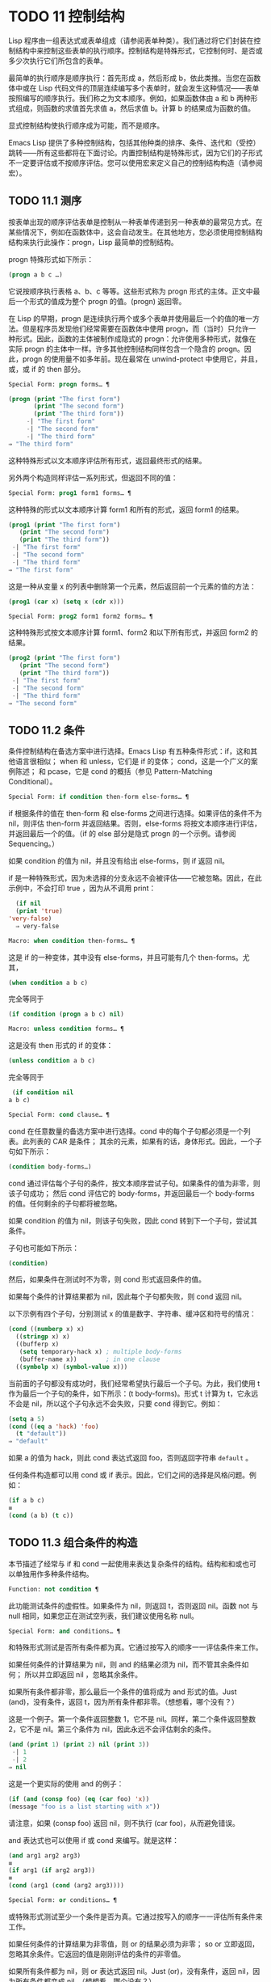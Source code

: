 
* TODO 11 控制结构

Lisp 程序由一组表达式或表单组成（请参阅表单种类）。我们通过将它们封装在控制结构中来控制这些表单的执行顺序。控制结构是特殊形式，它控制何时、是否或多少次执行它们所包含的表单。

最简单的执行顺序是顺序执行：首先形成 a，然后形成 b，依此类推。当您在函数体中或在 Lisp 代码文件的顶层连续编写多个表单时，就会发生这种情况——表单按照编写的顺序执行。我们称之为文本顺序。例如，如果函数体由 a 和 b 两种形式组成，则函数的求值首先求值 a，然后求值 b。计算 b 的结果成为函数的值。

显式控制结构使执行顺序成为可能，而不是顺序。

Emacs Lisp 提供了多种控制结构，包括其他种类的排序、条件、迭代和（受控）跳转——所有这些都将在下面讨论。内置控制结构是特殊形式，因为它们的子形式不一定要评估或不按顺序评估。您可以使用宏来定义自己的控制结构构造（请参阅宏）。

** TODO 11.1 测序

按表单出现的顺序评估表单是控制从一种表单传递到另一种表单的最常见方式。在某些情况下，例如在函数体中，这会自动发生。在其他地方，您必须使用控制结构结构来执行此操作：progn，Lisp 最简单的控制结构。

progn 特殊形式如下所示：

#+begin_src emacs-lisp
  (progn a b c …)
#+end_src

它说按顺序执行表格 a、b、c 等等。这些形式称为 progn 形式的主体。正文中最后一个形式的值成为整个 progn 的值。(progn) 返回零。

在 Lisp 的早期，progn 是连续执行两个或多个表单并使用最后一个的值的唯一方法。但是程序员发现他们经常需要在函数体中使用 progn，而（当时）只允许一种形式。因此，函数的主体被制作成隐式的 progn：允许使用多种形式，就像在实际 progn 的主体中一样。许多其他控制结构同样包含一个隐含的 progn。因此，progn 的使用量不如多年前。现在最常在 unwind-protect 中使用它，并且，或，或 if 的 then 部分。

#+begin_src emacs-lisp
  Special Form: progn forms… ¶
#+end_src

#+begin_src emacs-lisp
(progn (print "The first form")
       (print "The second form")
       (print "The third form"))
     -| "The first form"
     -| "The second form"
     -| "The third form"
⇒ "The third form"
#+end_src

    这种特殊形式以文本顺序评估所有形式，返回最终形式的结果。

另外两个构造同样评估一系列形式，但返回不同的值：

#+begin_src emacs-lisp
  Special Form: prog1 form1 forms… ¶
#+end_src

    这种特殊的形式以文本顺序计算 form1 和所有的形式，返回 form1 的结果。

    #+begin_src emacs-lisp
      (prog1 (print "The first form")
	     (print "The second form")
	     (print "The third form"))
	   -| "The first form"
	   -| "The second form"
	   -| "The third form"
      ⇒ "The first form"
    #+end_src


    这是一种从变量 x 的列表中删除第一个元素，然后返回前一个元素的值的方法：

    #+begin_src emacs-lisp
      (prog1 (car x) (setq x (cdr x)))
    #+end_src


#+begin_src emacs-lisp
  Special Form: prog2 form1 form2 forms… ¶
#+end_src
    这种特殊形式按文本顺序计算 form1、form2 和以下所有形式，并返回 form2 的结果。

    #+begin_src emacs-lisp
      (prog2 (print "The first form")
	     (print "The second form")
	     (print "The third form"))
	   -| "The first form"
	   -| "The second form"
	   -| "The third form"
      ⇒ "The second form"
    #+end_src
** TODO 11.2 条件

条件控制结构在备选方案中进行选择。Emacs Lisp 有五种条件形式：if，这和其他语言很相似；  when 和 unless，它们是 if 的变体；  cond，这是一个广义的案例陈述；  和 pcase，它是 cond 的概括（参见 Pattern-Matching Conditional）。

#+begin_src emacs-lisp
  Special Form: if condition then-form else-forms… ¶
#+end_src

    if 根据条件的值在 then-form 和 else-forms 之间进行选择。如果评估的条件不为 nil，则评估 then-form 并返回结果。否则，else-forms 将按文本顺序进行评估，并返回最后一个的值。（if 的 else 部分是隐式 progn 的一个示例。请参阅 Sequencing。）

    如果 condition 的值为 nil，并且没有给出 else-forms，则 if 返回 nil。

    if 是一种特殊形式，因为未选择的分支永远不会被评估——它被忽略。因此，在此示例中，不会打印 true ，因为从不调用 print：

    #+begin_src emacs-lisp
      (if nil
	  (print 'true)
	'very-false)
      ⇒ very-false
    #+end_src

#+begin_src emacs-lisp
  Macro: when condition then-forms… ¶
#+end_src

    这是 if 的一种变体，其中没有 else-forms，并且可能有几个 then-forms。尤其，

    #+begin_src emacs-lisp
      (when condition a b c)
    #+end_src


    完全等同于

    #+begin_src emacs-lisp
      (if condition (progn a b c) nil)
    #+end_src


#+begin_src emacs-lisp
  Macro: unless condition forms… ¶
#+end_src

    这是没有 then 形式的 if 的变体：

    #+begin_src emacs-lisp
      (unless condition a b c)
    #+end_src

    完全等同于
    #+begin_src emacs-lisp
      (if condition nil
	 a b c)
    #+end_src

#+begin_src emacs-lisp
  Special Form: cond clause… ¶
#+end_src

    cond 在任意数量的备选方案中进行选择。cond 中的每个子句都必须是一个列表。此列表的 CAR 是条件；  其余的元素，如果有的话，身体形式。因此，一个子句如下所示：

    #+begin_src emacs-lisp
      (condition body-forms…)
    #+end_src

    cond 通过评估每个子句的条件，按文本顺序尝试子句。如果条件的值为非零，则该子句成功；  然后 cond 评估它的 body-forms，并返回最后一个 body-forms 的值。任何剩余的子句都将被忽略。

    如果 condition 的值为 nil，则该子句失败，因此 cond 转到下一个子句，尝试其条件。

    子句也可能如下所示：

    #+begin_src emacs-lisp
      (condition)
    #+end_src

    然后，如果条件在测试时不为零，则 cond 形式返回条件的值。

    如果每个条件的计算结果都为 nil，因此每个子句都失败，则 cond 返回 nil。

    以下示例有四个子句，分别测试 x 的值是数字、字符串、缓冲区和符号的情况：
    #+begin_src emacs-lisp
      (cond ((numberp x) x)
	    ((stringp x) x)
	    ((bufferp x)
	     (setq temporary-hack x) ; multiple body-forms
	     (buffer-name x))        ; in one clause
	    ((symbolp x) (symbol-value x)))
    #+end_src

    当前面的子句都没有成功时，我们经常希望执行最后一个子句。为此，我们使用 t 作为最后一个子句的条件，如下所示：(t body-forms)。形式 t 计算为 t，它永远不会是 nil，所以这个子句永远不会失败，只要 cond 得到它。例如：

    #+begin_src emacs-lisp
      (setq a 5)
      (cond ((eq a 'hack) 'foo)
	    (t "default"))
      ⇒ "default"
    #+end_src

    如果 a 的值为 hack，则此 cond 表达式返回 foo，否则返回字符串 ~default~ 。

任何条件构造都可以用 cond 或 if 表示。因此，它们之间的选择是风格问题。例如：

#+begin_src emacs-lisp
  (if a b c)
  ≡
  (cond (a b) (t c))
#+end_src


** TODO 11.3 组合条件的构造

本节描述了经常与 if 和 cond 一起使用来表达复杂条件的结构。结构和和或也可以单独用作多种条件结构。

#+begin_src emacs-lisp
  Function: not condition ¶
#+end_src

    此功能测试条件的虚假性。如果条件为 nil，则返回 t，否则返回 nil。函数 not 与 null 相同，如果您正在测试空列表，我们建议使用名称 null。 

#+begin_src emacs-lisp
  Special Form: and conditions… ¶
#+end_src

    和特殊形式测试是否所有条件都为真。它通过按写入的顺序一一评估条件来工作。

    如果任何条件的计算结果为 nil，则 and 的结果必须为 nil，而不管其余条件如何；  所以并立即返回 nil ，忽略其余条件。

    如果所有条件都非零，那么最后一个条件的值将成为 and 形式的值。Just (and)，没有条件，返回 t，因为所有条件都非零。（想想看，哪个没有？）

    这是一个例子。第一个条件返回整数 1，它不是 nil。同样，第二个条件返回整数 2，它不是 nil。第三个条件为 nil，因此永远不会评估剩余的条件。
    #+begin_src emacs-lisp
      (and (print 1) (print 2) nil (print 3))
	   -| 1
	   -| 2
      ⇒ nil
    #+end_src

    这是一个更实际的使用 and 的例子：

    #+begin_src emacs-lisp
      (if (and (consp foo) (eq (car foo) 'x))
	  (message "foo is a list starting with x"))
    #+end_src

    请注意，如果 (consp foo) 返回 nil，则不执行 (car foo)，从而避免错误。

    and 表达式也可以使用 if 或 cond 来编写。就是这样：
    #+begin_src emacs-lisp
      (and arg1 arg2 arg3)
      ≡
      (if arg1 (if arg2 arg3))
      ≡
      (cond (arg1 (cond (arg2 arg3))))
    #+end_src

#+begin_src emacs-lisp
  Special Form: or conditions… ¶
#+end_src

    或特殊形式测试至少一个条件是否为真。它通过按写入的顺序一一评估所有条件来工作。

    如果任何条件的计算结果为非零值，则 or 的结果必须为非零；  so or 立即返回，忽略其余条件。它返回的值是刚刚评估的条件的非零值。

    如果所有条件都为 nil，则 or 表达式返回 nil。Just (or)，没有条件，返回 nil，因为所有条件都变成 nil。（想想看，哪个没有？）

    例如，这个表达式测试 x 是 nil 还是整数零：

    #+begin_src emacs-lisp
      (or (eq x nil) (eq x 0))
    #+end_src
    像 and 构造，or 可以写成 cond。例如：

    #+begin_src emacs-lisp
      (or arg1 arg2 arg3)
      ≡
      (cond (arg1)
	    (arg2)
	    (arg3))
    #+end_src

    你几乎可以用 if 来写或写，但不完全是：

    #+begin_src emacs-lisp
      (if arg1 arg1
	(if arg2 arg2
	  arg3))
    #+end_src


    这并不完全等效，因为它可以计算 arg1 或 arg2 两次。相比之下， (或 arg1 arg2 arg3) 从不多次评估任何参数。 

#+begin_src emacs-lisp
  Function: xor condition1 condition2 ¶
#+end_src

    此函数返回条件 1 和条件 2 的布尔异或。也就是说，如果两个参数都为 nil，或者两者都不是 nil，则 xor 返回 nil。否则，它返回非零参数的值。

    请注意，与 or 相比，两个参数总是被评估。

** TODO 11.4 模式匹配条件

除了四种基本的条件形式之外，Emacs Lisp 还有一个模式匹配条件形式，pcase 宏，是 cond 和 cl-case 的混合体（参见 Common Lisp Extensions 中的条件），它克服了它们的限制并引入了模式匹配编程风格.  pcase 克服的限制是：

    cond 形式通过评估其每个子句的谓词条件来在备选方案中进行选择（请参阅条件）。主要限制是条件中的变量对子句的主体形式不可用。

    另一个烦恼（与其说是限制，不如说是不便）是，当一系列条件谓词实现相等测试时，会出现大量重复代码。（cl-case 解决了这个不便。）
    cl-case 宏通过评估其第一个参数与一组特定值的相等性来在备选方案中进行选择。

    它的局限性有两个：
        相等性测试使用 eql。
        这些值必须事先知道并写入。 

    这些使 cl-case 不适用于字符串或复合数据结构（例如，列表或向量）。（cond 没有这些限制，但它有其他限制，见上文。） 

从概念上讲，pcase 宏借用了 cl-case 的 first-arg 焦点和 cond 的子句处理流程，将 condition 替换为作为模式匹配变体的等式测试的泛化，并添加了设施，以便您可以简洁地表达子句的谓词，并安排在子句的谓词和正文形式之间共享 let 绑定。

谓词的简洁表达称为模式。当调用第一个参数的值的谓词返回非零时，我们说 ~模式匹配值~ （或有时 ~值匹配模式~ ）。

*** TODO 11.4.1 pcase宏

有关背景，请参阅模式匹配条件。

#+begin_src emacs-lisp
  Macro: pcase expression &rest clauses ¶
#+end_src

    子句中的每个子句都具有以下形式：（模式主体形式...）。

    计算表达式以确定它的值，expval。在模式与 expval 匹配的子句中查找第一个子句，并将控制权传递给该子句的主体形式。

    如果匹配，则 pcase 的值是成功子句中最后一个 body-forms 的值。否则，pcase 的计算结果为 nil。 

每个模式都必须是一个 pcase 模式，它可以使用下面定义的核心模式之一，或者通过 pcase-defmacro 定义的模式之一（请参阅扩展 pcase）。

本小节的其余部分描述了不同形式的核心模式，提供了一些示例，并以使用某些模式形式提供的 let-binding 工具的重要警告作为结尾。核心模式可以有以下形式：

#+begin_src emacs-lisp
  _
#+end_src

    匹配任何 expval。这也称为无关或通配符。
#+begin_src emacs-lisp
  'val
#+end_src

    如果 expval 等于 val，则匹配。比较是通过 equal 来完成的（参见 Equality Predicates）。
#+begin_src emacs-lisp
  keyword
#+end_src
#+begin_src emacs-lisp
  integer
#+end_src
#+begin_src emacs-lisp
  string
#+end_src

    如果 expval 等于文字对象，则匹配。这是上面 'val 的一个特例，可能是因为这些类型的字面量对象是自引用的。
#+begin_src emacs-lisp
  symbol
#+end_src

    匹配任何 expval，另外让 let-binds 符号与 expval 匹配，这样该绑定可用于 body-forms（请参阅动态绑定）。

    如果symbol 是排序模式seqpat 的一部分（例如，通过使用and，下面），则绑定也可用于seqpat 出现在symbol 之后的部分。这种用法有一些注意事项，请参阅注意事项。

    要避免的两个符号是 t，它的行为类似于 _（上图）并且已被弃用，以及 nil，它表示错误。同样，绑定关键字符号也没有任何意义（请参阅永不更改的变量）。
#+begin_src emacs-lisp
  (cl-type type)
#+end_src

    如果 expval 是 type 类型，则匹配，这是 cl-typep 接受的类型描述符（请参阅 Common Lisp Extensions 中的类型谓词）。例子：

    #+begin_src emacs-lisp
      (cl-type integer)
      (cl-type (integer 0 10))
    #+end_src


#+begin_src emacs-lisp
  (pred function)
#+end_src

    如果谓词函数在 expval 上调用时返回非零，则匹配。可以使用语法 (pred (not function)) 来否定测试。谓词函数可以具有以下形式之一：

    #+begin_src emacs-lisp
      function name (a symbol)
    #+end_src

        使用一个参数 expval 调用命名函数。

        示例：整数 p
    拉姆达表达式
    #+begin_src emacs-lisp


    #+end_src

        使用一个参数 expval 调用匿名函数（请参阅 Lambda 表达式）。

        示例： (lambda (n) (= 42 n))
    #+begin_src emacs-lisp
      function call with n args
    #+end_src

        使用 n 个参数（其他元素）和一个附加的第 n+1 个参数（即 expval）调用函数（函数调用的第一个元素）。

        示例：（= 42）
        本例中，函数为=，n为1，实际函数调用变为：(= 42 expval)。 

#+begin_src emacs-lisp
  (app function pattern)
#+end_src

    如果在 expval 上调用的函数返回与模式匹配的值，则匹配。函数可以采用上面为 pred 描述的形式之一。然而，与 pred 不同的是，app 根据模式而不是布尔真值测试结果。
#+begin_src emacs-lisp
  (guard boolean-expression)
#+end_src

    如果 boolean-expression 计算结果为非 nil，则匹配。
#+begin_src emacs-lisp
  (let pattern expr)
#+end_src

    评估 expr 以获取 exprval，如果 exprval 匹配模式则匹配。（之所以称为 let，是因为模式可以使用符号将符号绑定到值。） 

排序模式（也称为 seqpat）是一种按顺序处理其子模式参数的模式。pcase 有两个：and 和 or。它们的行为方式与共享其名称的特殊形式类似（请参阅组合条件的构造），但它们不是处理值，而是处理子模式。

#+begin_src emacs-lisp
  (and pattern1…)
#+end_src

    尝试按顺序匹配 pattern1...，直到其中一个无法匹配。在这种情况下，同样无法匹配，其余的子模式不会被测试。如果所有子模式都匹配，则匹配。
#+begin_src emacs-lisp
  (or pattern1 pattern2…)
#+end_src

    尝试按顺序匹配 pattern1、pattern2、...，直到其中一个成功。在那种情况下，或者同样匹配，其余的子模式不会被测试。

    为了向 body-forms 呈现一致的环境（参见评估简介）（从而避免匹配时的评估错误），模式绑定的变量集是每个子模式绑定的变量的并集。如果一个变量没有被匹配的子模式绑定，那么它被绑定为 nil。
#+begin_src emacs-lisp
  (rx rx-expr…)
#+end_src

    将字符串与正则表达式 rx-expr... 匹配，使用 rx 正则表达式表示法（请参阅 rx 结构化正则表达式表示法），就像通过字符串匹配一样。

    除了通常的 rx 语法，rx-expr… 可以包含以下结构：

#+begin_src emacs-lisp
  (let ref rx-expr…)
#+end_src

        将符号 ref 绑定到匹配 rx-expr.... 的子匹配。 ref 以 body-forms 绑定到子匹配或 nil 的字符串，但也可以在 backref 中使用。
#+begin_src emacs-lisp
  (backref ref)
#+end_src

        与标准的 backref 结构类似，但这里的 ref 也可以是前一个 (let ref ...) 结构引入的名称。 

示例： 优于 cl-case

这是一个示例，它突出了 pcase 相对于 cl-case 的一些优势（请参阅 Common Lisp Extensions 中的条件）。

#+begin_src emacs-lisp
  (pcase (get-return-code x)
    ;; string
    ((and (pred stringp) msg)
     (message "%s" msg))

    ;; symbol
    ('success       (message "Done!"))
    ('would-block   (message "Sorry, can't do it now"))
    ('read-only     (message "The shmliblick is read-only"))
    ('access-denied (message "You do not have the needed rights"))

    ;; default
    (code           (message "Unknown return code %S" code)))
#+end_src

使用 cl-case，您需要显式声明一个局部变量 code 来保存 get-return-code 的返回值。cl-case 也很难与字符串一起使用，因为它使用 eql 进行比较。
示例：使用和

一个常见的习惯用法是编写一个以 and 开头的模式，其中一个或多个符号子模式提供与随后的子模式（以及主体形式）的绑定。例如，以下模式匹配一​​位整数。

#+begin_src emacs-lisp
  (and
    (pred integerp)
    n                     ; bind n to expval
    (guard (<= -9 n 9)))
#+end_src

首先，如果 (integerp expval) 的计算结果为非零，则 pred 匹配。接下来，n 是一个匹配任何东西并将 n 绑定到 expval 的符号模式。最后，如果布尔表达式 (<= -9 n 9)（注意对 n 的引用）的计算结果为非零，则防护匹配。如果所有这些子模式都匹配，则匹配。
示例：使用 pcase 重新表述

这是另一个示例，展示了如何将简单的匹配任务从其传统实现（函数 grok/traditional）重新表述为使用 pcase（函数 grok/pcase）的匹配任务。这两个函数的文档字符串是： ~如果 OBJ 是 ~key:NUMBER~ 形式的字符串，则返回 NUMBER（字符串）。否则，返回列表（ ~149~ 默认）。~   一、传统实现（见正则表达式）：

#+begin_src emacs-lisp
  (defun grok/traditional (obj)
    (if (and (stringp obj)
	     (string-match "^key:\\([[:digit:]]+\\)$" obj))
	(match-string 1 obj)
      (list "149" 'default)))


  (grok/traditional "key:0")   ⇒ "0"
  (grok/traditional "key:149") ⇒ "149"
  (grok/traditional 'monolith) ⇒ ("149" default)
#+end_src

重新表述演示了符号绑定以及 or、and、pred、app 和 let。

#+begin_src emacs-lisp
  (defun grok/pcase (obj)
    (pcase obj
      ((or                                     ; line 1
	(and                                   ; line 2
	 (pred stringp)                        ; line 3
	 (pred (string-match                   ; line 4
		"^key:\\([[:digit:]]+\\)$"))   ; line 5
	 (app (match-string 1)                 ; line 6
	      val))                            ; line 7
	(let val (list "149" 'default)))       ; line 8
       val)))                                  ; line 9


  (grok/pcase "key:0")   ⇒ "0"
  (grok/pcase "key:149") ⇒ "149"
  (grok/pcase 'monolith) ⇒ ("149" default)
#+end_src


grok/pcase 的大部分是 pcase 形式的单个子句，第 1-8 行的模式，第 9 行的（单个）主体形式。模式是 or，它尝试依次匹配其参数子模式，首先是 and（第 2-7 行），然后是 let（第 8 行），直到其中一个成功。

与前面的示例一样（参见示例 1），并以 pred 子模式开始，以确保以下子模式与正确类型的对象（在本例中为字符串）一起工作。如果 (stringp expval) 返回 nil，则 pred 失败，因此也失败了。

下一个 pred（第 4-5 行）计算 (string-match RX expval) 并在结果为非 nil 时进行匹配，这意味着 expval 具有所需的形式：key:NUMBER。再一次，失败了，pred 失败了，and 也失败了。

最后（在这一系列和子模式中），app 评估 (match-string 1 expval)（第 6 行）以获取临时值 tmp（即 ~NUMBER~ 子字符串）并尝试将 tmp 与模式 val（行7）。由于这是一个符号模式，它无条件匹配并且另外将 val 绑定到 tmp。

现在该应用程序已匹配，所有和子模式都已匹配，所以和匹配。同样，一旦和已经匹配，或者匹配并且不继续尝试子模式 let（第 8 行）。

让我们考虑一下 obj 不是字符串，或者它是字符串但格式错误的情况。在这种情况下，pred 之一（第 3-5 行）无法匹配，因此（第 2 行）无法匹配，因此或（第 1 行）继续尝试子模式 let（第 8 行）。

首先，让计算 (list "149" 'default) 得到 ("149" default) exprval，然后尝试将 exprval 与模式 val 匹配。由于这是一个符号模式，它无条件匹配并且另外将 val 绑定到 exprval。现在 let 已经匹配，或者匹配。

注意 and 和 let 子模式是如何以相同的方式完成的：通过在进程绑定 val 中尝试（总是成功）匹配符号模式 val。因此，or 总是匹配并且控制总是传递给 body 表单（第 9 行）。因为这是成功匹配的 pcase 子句中的最后一个主体形式，所以它是 pcase 的值，也是 grok/pcase 的返回值（参见什么是函数？）。
排序模式中符号的注意事项

前面的示例都使用了以某种方式包含符号子模式的排序模式。以下是有关该用法的一些重要细节。

    当 symbol 在 seqpat 中多次出现时，第二次和后续的出现不会扩展为重新绑定，而是使用 eq 扩展为相等测试。

    以下示例具有一个 pcase 形式，其中包含两个子句和两个 seqpat，A 和 B。A 和 B 都首先检查 expval 是否是一对（使用 pred），然后将符号绑定到 expval 的 car 和 cdr（每个使用一个 app ）。

    对于 A，因为符号 st 被提及两次，第二次提及成为使用 eq 的相等性测试。另一方面，B 使用两个单独的符号 s1 和 s2，它们都成为独立的绑定。

    #+begin_src emacs-lisp


      (defun grok (object)
	(pcase object
	  ((and (pred consp)        ; seqpat A
		(app car st)        ; first mention: st
		(app cdr st))       ; second mention: st
	   (list 'eq st))

	  ((and (pred consp)        ; seqpat B
		(app car s1)        ; first mention: s1
		(app cdr s2))       ; first mention: s2
	   (list 'not-eq s1 s2))))


      (let ((s "yow!"))
	(grok (cons s s)))      ⇒ (eq "yow!")
      (grok (cons "yo!" "yo!")) ⇒ (not-eq "yo!" "yo!")
      (grok '(4 2))             ⇒ (not-eq 4 (2))
    #+end_src


    副作用代码引用符号未定义。避免。例如，这里有两个类似的函数。都使用和，符号和守卫：

    #+begin_src emacs-lisp
      (defun square-double-digit-p/CLEAN (integer)
	(pcase (* integer integer)
	  ((and n (guard (< 9 n 100))) (list 'yes n))
	  (sorry (list 'no sorry))))

      (square-double-digit-p/CLEAN 9) ⇒ (yes 81)
      (square-double-digit-p/CLEAN 3) ⇒ (no 9)


      (defun square-double-digit-p/MAYBE (integer)
	(pcase (* integer integer)
	  ((and n (guard (< 9 (incf n) 100))) (list 'yes n))
	  (sorry (list 'no sorry))))

      (square-double-digit-p/MAYBE 9) ⇒ (yes 81)
      (square-double-digit-p/MAYBE 3) ⇒ (yes 9)  ; WRONG!
    #+end_src

    区别在于保护中的布尔表达式：CLEAN 简单直接地引用 n，而 MAYBE 在表达式 (incf n) 中引用具有副作用的 n。当整数为 3 时，会发生以下情况：

    第一个 n 将其绑定到 expval，即计算 (* 3 3) 或 9 的结果。
        评估布尔表达式：
	#+begin_src emacs-lisp
	  start:   (< 9 (incf n)        100)
	  becomes: (< 9 (setq n (1+ n)) 100)
	  becomes: (< 9 (setq n (1+ 9)) 100)

	  becomes: (< 9 (setq n 10)     100)
					     ; side-effect here!
	  becomes: (< 9       n         100) ; n now bound to 10
	  becomes: (< 9      10         100)
	  becomes: t
	#+end_src

        因为评估的结果是非零，所以保护匹配和匹配，并且控制传递到该子句的主体形式。 

    除了断言 9 是一个两位数的整数在数学上的错误之外，MAYBE 还有另一个问题。主体形式再次引用 n，但我们根本看不到更新后的值 10。这是怎么回事？

    总而言之，最好完全避免对符号模式的副作用引用，不仅在 boolean-expression（在 guard 中），而且在 expr（在 let）和 function（在 pred 和 app）中。
    在匹配时，子句的主体形式可以引用模式 let-binds 的符号集。当 seqpat 是 and 时，这个集合是所有符号的并集，每个符号的子模式 let-binds。这是有道理的，因为为了匹配，所有子模式都必须匹配。

    当 seqpat 为 or 时，情况有所不同： or 匹配第一个匹配的子模式；  其余的子模式被忽略。每个子模式让绑定不同的符号集是没有意义的，因为主体形式无法区分哪个子模式匹配并在不同的集合中进行选择。例如，以下内容无效：

    #+begin_src emacs-lisp
      (require 'cl-lib)
      (pcase (read-number "Enter an integer: ")
	((or (and (pred cl-evenp)
		  e-num)      ; bind e-num to expval
	     o-num)           ; bind o-num to expval
	 (list e-num o-num)))


      Enter an integer: 42
      error→ Symbol’s value as variable is void: o-num

      Enter an integer: 149
      error→ Symbol’s value as variable is void: e-num
    #+end_src

    评估正文形式（list e-num o-num）表示错误。为了区分子模式，您可以使用另一个符号，在所有子模式中名称相同但值不同。重写上面的例子：

    #+begin_src emacs-lisp
      (require 'cl-lib)
      (pcase (read-number "Enter an integer: ")
	((and num                                ; line 1
	      (or (and (pred cl-evenp)           ; line 2
		       (let spin 'even))         ; line 3
		  (let spin 'odd)))              ; line 4
	 (list spin num)))                       ; line 5


      Enter an integer: 42
      ⇒ (even 42)

      Enter an integer: 149
      ⇒ (odd 149)
    #+end_src


    第 1 行用 and 和符号 ~分解~ 了 expval 绑定（在本例中为 num）。在第 2 行，或以与之前相同的方式开始，但不是绑定不同的符号，而是使用 let 两次（第 3-4 行）在两个子模式中绑定相同的符号自旋。spin 的值区分子模式。正文形式引用了这两个符号（第 5 行）。
*** TODO 11.4.2 扩展 pcase
pcase 宏支持多种模式（请参阅模式匹配条件）。您可以使用 pcase-defmacro 宏添加对其他类型模式的支持。

宏：pcase-defmacro name args [doc] &rest body ¶

    为 pcase 定义一种新的模式，以 (name actual-args) 调用。pcase 宏将此扩展为一个评估 body 的函数调用，它的工作是将调用的模式重写为其他模式，在 args 绑定到实际参数的环境中。

    此外，安排与 pcase 的文档字符串一起显示文档。按照惯例，doc 应该使用 EXPVAL 来代表计算表达式的结果（第一个 arg 到 pcase）。 

通常，body 会重写调用的模式以使用更基本的模式。尽管所有的模式最终都归结为核心模式，但身体不需要立即使用核心模式。下面的示例定义了两个模式，分别命名为小于和整数小于。

#+begin_src emacs-lisp
  (pcase-defmacro less-than (n)
    "Matches if EXPVAL is a number less than N."
    `(pred (> ,n)))


  (pcase-defmacro integer-less-than (n)
    "Matches if EXPVAL is an integer less than N."
    `(and (pred integerp)
	  (less-than ,n)))
#+end_src

请注意，文档字符串以通常的方式提到了 args（在这种情况下，只有一个：n），并且按照惯例也提到了 EXPVAL。第一次重写（即，小于的主体）使用一个核心模式：pred。第二种使用两个核心模式：and 和 pred，以及新定义的模式 less-than。两者都使用单个反引号结构（请参阅反引号）。
*** TODO 11.4.3 反引号样式模式

本小节描述了反引号样式模式，这是一组简化结构匹配的内置模式。有关背景，请参阅模式匹配条件。

反引号样式模式是一组功能强大的 pcase 模式扩展（使用 pcase-defmacro 创建），可以轻松地将 expval 与其结构规范进行匹配。

例如，要匹配 expval 必须是两个元素的列表，其中第一个元素是特定字符串，第二个元素是任何值，您可以编写一个核心模式：

#+begin_src emacs-lisp
  (and (pred listp)
       ls

       (guard (= 2 (length ls)))
       (guard (string= "first" (car ls)))
       (let second-elem (cadr ls)))
#+end_src

或者您可以编写等效的反引号样式模式：

#+begin_src emacs-lisp
  `("first" ,second-elem)
#+end_src


反引号样式的模式更简洁，类似于 expval 的结构，并且避免了绑定 ls。

反引号样式的模式具有 `qpat 形式，其中 qpat 可以具有以下形式：

#+begin_src emacs-lisp
  [qpat1 qpat2 … qpatm]
#+end_src
    如果 expval 是其 car 与 qpat1 匹配且 cdr 与 qpat2 匹配的 cons 单元格，则匹配。这很容易推广到 (qpat1 qpat2 ...) 中的列表。
#+begin_src emacs-lisp
  symbol
#+end_src

    如果 expval 是长度为 m 的向量，其第 0..(m-1) 个元素分别匹配 qpat1、qpat2 ... qpatm，则匹配。
#+begin_src emacs-lisp
  keyword
#+end_src
#+begin_src emacs-lisp
  number
#+end_src
#+begin_src emacs-lisp
  string
#+end_src

    如果 expval 的对应元素等于指定的文字对象，则匹配。
#+begin_src emacs-lisp
  ,pattern
#+end_src

    如果 expval 的相应元素与模式匹配，则匹配。请注意，模式是 pcase 支持的任何类型。（在上面的例子中，second-elem 是一个符号核心模式；因此它匹配任何东西，并且 let-binds second-elem。） 

对应的元素是 expval 中与反引号样式模式中 qpat 的结构位置相同的部分。（在上面的例子中，second-elem 的对应元素是 expval 的第二个元素。）

这是一个使用 pcase 为小表达式语言实现简单解释器的示例（请注意，这需要对 fn 子句中的 lambda 表达式进行词法绑定以正确捕获 body 和 arg（请参阅词法绑定）：

#+begin_src emacs-lisp
  (defun evaluate (form env)
    (pcase form
      (`(add ,x ,y)       (+ (evaluate x env)
			     (evaluate y env)))

      (`(call ,fun ,arg)  (funcall (evaluate fun env)
				   (evaluate arg env)))
      (`(fn ,arg ,body)   (lambda (val)
			    (evaluate body (cons (cons arg val)
						 env))))

      ((pred numberp)     form)
      ((pred symbolp)     (cdr (assq form env)))
      (_                  (error "Syntax error: %S" form))))
#+end_src

前三个子句使用反引号样式的模式。`(add ,x ,y) 是一种模式，它检查表单是否是以文字符号 add 开头的三元素列表，然后提取第二个和第三个元素并将它们分别绑定到符号 x 和 y。子句主体评估 x 和 y 并添加结果。同样，call 子句实现函数调用，fn 子句实现匿名函数定义。

其余子句使用核心模式。(pred numberp) 如果 form 是数字，则匹配。在比赛中，身体评估它。(pred symbolp) 如果 form 是一个符号，则匹配。匹配时，主体在 env 中查找符号并返回其关联。最后， _ 是匹配任何东西的包罗万象的模式，因此它适用于报告语法错误。

以下是一些用这种小语言编写的示例程序，包括它们的评估结果：

#+begin_src emacs-lisp
  (evaluate '(add 1 2) nil)                 ⇒ 3
  (evaluate '(add x y) '((x . 1) (y . 2)))  ⇒ 3
  (evaluate '(call (fn x (add 1 x)) 2) nil) ⇒ 3
  (evaluate '(sub 1 2) nil)                 ⇒ error
#+end_src

*** TODO 11.4.4 解构 pcase模式

Pcase 模式不仅表达了它们可以匹配的对象形式的条件，而且它们还可以提取这些对象的子字段。例如，我们可以使用以下代码从变量 my-list 的值的列表中提取 2 个元素：

#+begin_src emacs-lisp
  (pcase my-list
    (`(add ,x ,y)  (message "Contains %S and %S" x y)))
#+end_src


这不仅会提取 x 和 y，还会额外测试 my-list 是否是一个恰好包含 3 个元素且其第一个元素是符号 add 的列表。如果这些测试中的任何一个失败，pcase 将立即返回 nil 而不会调用 message。

提取存储在对象中的多个值称为解构。使用 pcase 模式允许执行解构绑定，这类似于局部绑定（请参阅局部变量），但通过从兼容结构的对象中提取这些值来为变量的多个元素提供值。

本节中描述的宏使用 pcase 模式来执行解构绑定。对象具有兼容结构的条件意味着对象必须匹配模式，因为只有这样才能提取对象的子字段。例如：

#+begin_src emacs-lisp
  (pcase-let ((`(add ,x ,y) my-list))
    (message "Contains %S and %S" x y))
#+end_src


与前面的示例相同，只是它直接尝试从 my-list 中提取 x 和 y，而无需首先验证 my-list 是否是具有正确数量的元素并且将 add 作为其第一个元素的列表。当对象实际上与模式不匹配时的精确行为是未定义的，尽管主体不会被静默地跳过：要么发出错误信号，要么运行主体，其中一些变量可能绑定到任意值，如 nil。

对解构绑定有用的 pcase 模式通常是反引号样式模式中描述的那些模式，因为它们表达了将匹配的对象结构的规范。

有关解构绑定的替代工具，请参阅 seq-let。

#+begin_src emacs-lisp
  Macro: pcase-let bindings body… ¶
#+end_src

    根据绑定对变量进行解构绑定，然后对body求值。

    bindings 是 (pattern exp) 形式的绑定列表，其中 exp 是要计算的表达式，而 pattern 是 pcase 模式。

    首先评估所有 exp，然后将它们与各自的模式匹配，引入新的变量绑定，然后可以在 body 中使用。变量绑定是通过解构 pattern 元素与计算的 exp 的相应元素的值的绑定来产生的。 

#+begin_src emacs-lisp
  Macro: pcase-let* bindings body… ¶
#+end_src

    根据绑定对变量进行解构绑定，然后对body求值。

    bindings 是 (pattern exp) 形式的绑定列表，其中 exp 是要计算的表达式，而 pattern 是 pcase 模式。变量绑定是通过解构 pattern 元素与计算的 exp 的相应元素的值的绑定来产生的。

    与 pcase-let 不同，但与 let* 类似，每个 exp 在处理绑定的下一个元素之前与其对应的模式匹配，因此在每个绑定中引入的变量绑定在它后面的绑定的 exp 中可用，除了身体可用。 

#+begin_src emacs-lisp
  Macro: pcase-dolist (pattern list) body… ¶
#+end_src

    对 list 的每个元素执行一次 body ，在每次迭代时，将 pattern 中的变量解构绑定到 list 元素的相应子字段的值。绑定就像通过 pcase-let 一样执行。当 pattern 是一个简单变量时，这最终等同于 dolist（请参阅迭代）。 

#+begin_src emacs-lisp
  Macro: pcase-setq pattern value… ¶
#+end_src

    以 setq 形式为变量赋值，根据其各自的模式解构每个值。


** TODO 11.5 迭代

迭代意味着重复执行程序的一部分。例如，您可能希望对列表的每个元素重复一次计算，或者对从 0 到 n 的每个整数重复一次。您可以在 Emacs Lisp 中使用特殊形式执行此操作，同时：

#+begin_src emacs-lisp
  Special Form: while condition forms… ¶
#+end_src

    而首先评估条件。如果结果非零，它会按文本顺序评估表单。然后它重新评估条件，如果结果是非零，它再次评估表格。重复此过程，直到条件评估为零。

    可能发生的迭代次数没有限制。循环将继续，直到任一条件评估为 nil 或直到错误或 throw 跳出它（请参阅非本地退出）。

    #+begin_src emacs-lisp
      (setq num 0)
	   ⇒ 0

      (while (< num 4)
	(princ (format "Iteration %d." num))
	(setq num (1+ num)))
	   -| Iteration 0.
	   -| Iteration 1.
	   -| Iteration 2.
	   -| Iteration 3.
	   ⇒ nil
    #+end_src

    要编写一个 repeat-until 循环，它将在每次迭代中执行某些操作，然后进行结束测试，请将主体后跟结束测试作为 while 的第一个参数放在 progn 中，如下所示：

    #+begin_src emacs-lisp
      (while (progn
	       (forward-line 1)
	       (not (looking-at "^$"))))
    #+end_src


    这将向前移动一行并继续逐行移动，直到到达空行。奇怪的是，while 没有主体，只是结束测试（它也完成了移动点的实际工作）。 

dolist 和 dotimes 宏提供了方便的方法来编写两种常见的循环。

#+begin_src emacs-lisp
  Macro: dolist (var list [result]) body… ¶
#+end_src

    此构造对列表的每个元素执行一次 body，在本地绑定变量 var 以保存当前元素。然后它返回评估结果的值，如果省略结果，则返回 nil。例如，以下是如何使用 dolist 定义反向函数：

    #+begin_src emacs-lisp
      (defun reverse (list)
	(let (value)
	  (dolist (elt list value)
	    (setq value (cons elt value)))))
    #+end_src


#+begin_src emacs-lisp
  Macro: dotimes (var count [result]) body… ¶
#+end_src

    此构造对从 0（包括）到 count（不包括）的每个整数执行一次 body，将变量 var 绑定到当前迭代的整数。然后它返回评估结果的值，如果省略结果，则返回 nil。不推荐使用结果。下面是一个使用 dotimes 做某事 100 次的例子：

    #+begin_src emacs-lisp
      (dotimes (i 100)
	(insert "I will not obey absurd orders\n"))
    #+end_src


** TODO 11.6 生成器

生成器是一个产生潜在无限值流的函数。每次函数产生一个值时，它都会挂起自己并等待调用者请求下一个值。

#+begin_src emacs-lisp
  Macro: iter-defun name args [doc] [declare] [interactive] body… ¶
#+end_src

    iter-defun 定义了一个生成器函数。生成器函数与普通函数具有相同的签名，但工作方式不同。生成器函数在调用时不会执行主体，而是返回一个迭代器对象。该迭代器运行 body 以生成值，发出一个值并在出现 iter-yield 或 iter-yield-from 的地方暂停。当 body 正常返回时，iter-next 以 body 的结果作为其条件数据发出 iter-end-of-sequence 信号。

    任何类型的 Lisp 代码在正文中都是有效的，但 iter-yield 和 iter-yield-from 不能出现在 unwind-protect 表单中。

#+begin_src emacs-lisp
  Macro: iter-lambda args [doc] [interactive] body… ¶
#+end_src

    iter-lambda 生成一个未命名的生成器函数，其工作方式与使用 iter-defun 生成的生成器函数一样。 

#+begin_src emacs-lisp
  Macro: iter-yield value ¶
#+end_src

    当它出现在生成器函数中时，iter-yield 表示当前迭代器应该暂停并从 iter-next 返回值。iter-yield 计算为下一次调用 iter-next 的 value 参数。 

#+begin_src emacs-lisp
  Macro: iter-yield-from iterator ¶
#+end_src

    iter-yield-from 产生迭代器生成的所有值，并计算为迭代器的生成器函数正常返回的值。虽然它有控制权，但迭代器使用 iter-next 接收发送给迭代器的值。 

要使用生成器函数，首先正常调用它，生成一个迭代器对象。迭代器是生成器的特定实例。然后使用 iter-next 从这个迭代器中检索值。当没有更多值可以从迭代器中提取时，iter-next 会使用迭代器的最终值引发 iter-end-of-sequence 条件。

重要的是要注意生成器函数体仅在对 iter-next 的调用内部执行。对使用 iter-defun 定义的函数的调用会产生一个迭代器；  您必须使用 iter-next 驱动此迭代器，以使任何有趣的事情发生。对生成器函数的每次调用都会产生一个不同的迭代器，每个迭代器都有自己的状态。

#+begin_src emacs-lisp
  Function: iter-next iterator value ¶
#+end_src

    从迭代器中检索下一个值。如果没有更多值要生成（因为返回了迭代器的生成器函数），iter-next 会发出 iter-end-of-sequence 条件的信号；  与此条件关联的数据值是迭代器的生成器函数返回的值。

    value 被发送到迭代器并成为 iter-yield 评估的值。对于给定迭代器的第一次 iter-next 调用， value 将被忽略，因为在迭代器的生成器函数开始时，生成器函数不会评估任何 iter-yield 形式。 

#+begin_src emacs-lisp
  Function: iter-close iterator ¶
#+end_src

    如果迭代器在 unwind-protect 的 bodyform 中暂停并且变得无法访问，Emacs 最终将在垃圾收集通过后运行 unwind 处理程序。（请注意，在 unwind-protect 的 unwindforms 中，iter-yield 是非法的。）要确保这些处理程序在此之前运行，请使用 iter-close。 

提供了一些便利功能以使使用迭代器更容易：

#+begin_src emacs-lisp
  Macro: iter-do (var iterator) body … ¶
#+end_src

    运行 body 并将 var 绑定到迭代器生成的每个值。

Common Lisp 循环工具还包含使用迭代器的功能。请参阅 Common Lisp 扩展中的循环工具。

以下代码展示了使用迭代器的一些重要原则。

#+begin_src emacs-lisp
  (require 'generator)
  (iter-defun my-iter (x)
    (iter-yield (1+ (iter-yield (1+ x))))
     ;; Return normally
    -1)

  (let* ((iter (my-iter 5))
	 (iter2 (my-iter 0)))
    ;; Prints 6
    (print (iter-next iter))
    ;; Prints 9
    (print (iter-next iter 8))
    ;; Prints 1; iter and iter2 have distinct states
    (print (iter-next iter2 nil))

    ;; We expect the iter sequence to end now
    (condition-case x
	(iter-next iter)
      (iter-end-of-sequence
	;; Prints -1, which my-iter returned normally
	(print (cdr x)))))
#+end_src
** TODO 11.7 非本地出口

非本地出口是从程序中的一个点到另一个远程点的控制转移。由于错误，Emacs Lisp 中可能会出现非本地退出；  您也可以在显式控制下使用它们。非本地退出取消绑定由正在退出的构造所做的所有变量绑定。


*** TODO 11.7.1 显式非本地出口： catch和 throw

大多数控制结构只影响结构本身的控制流。函数 throw 是正常程序执行规则的一个例外：它根据请求执行非本地退出。（还有其他异常，但它们仅用于错误处理。） throw 在 catch 内使用，并跳转回该 catch。例如：

#+begin_src emacs-lisp
  (defun foo-outer ()
    (catch 'foo
      (foo-inner)))

  (defun foo-inner ()
    …
    (if x
	(throw 'foo t))
    …)
#+end_src

如果执行 throw 形式，则将控制权直接转移回相应的 catch，该 catch 立即返回。throw 后面的代码不会被执行。throw 的第二个参数用作 catch 的返回值。

throw 函数根据第一个参数找到匹配的 catch：它搜索第一个参数等于 throw 中指定的参数的 catch。如果有多个适用的捕获，则最里面的捕获优先。因此，在上面的示例中，throw 指定了 foo，而 foo-outer 中的 catch 指定了相同的符号，因此 catch 是适用的（假设两者之间没有其他匹配的 catch）。

执行 throw 会退出所有 Lisp 结构，直到匹配的 catch，包括函数调用。当以这种方式退出诸如 let 或函数调用之类的绑定构造时，绑定是未绑定的，就像这些构造正常退出时一样（请参阅局部变量）。同样， throw 恢复由 save-excursion 保存的缓冲区和位置（请参阅 Excursions），以及由 save-restriction 保存的缩小状态。当它退出该表单时，它还会运行使用 unwind-protect 特殊表单建立的任何清理（请参阅从非本地出口清理）。

throw 不需要在它跳转到的 catch 中出现在词汇上。它同样可以从 catch 中调用的另一个函数中调用。只要投掷是在进入接球之后按时间顺序进行的，并且在退出接球之前按时间顺序进行，它就可以访问该接球。这就是为什么 throw 可以在诸如 exit-recursive-edit 之类的命令中使用，这些命令会返回到编辑器命令循环（请参阅递归编辑）。

    Common Lisp 注意：大多数其他版本的 Lisp，包括 Common Lisp，都有几种非顺序转移控制的方法：例如，return、return-from 和 go。Emacs Lisp 只有 throw。cl-lib 库提供了其中一些版本。请参阅 Common Lisp 扩展中的块和退出。 

#+begin_src emacs-lisp
  Special Form: catch tag body… ¶
#+end_src

    catch 为 throw 函数建立一个返回点。返回点通过标签与其他此类返回点区分开来，标签可以是除 nil 之外的任何 Lisp 对象。在建立返回点之前，通常会评估参数标记。

    在返回点生效的情况下，catch 按文本顺序评估正文的形式。如果表单正常执行（没有错误或非本地退出），则从 catch 返回最后一个正文表单的值。

    如果在body执行过程中执行了throw，指定了相同的value标签，catch表单立即退出；  它返回的值是指定为 throw 的第二个参数的值。 

#+begin_src emacs-lisp
  Function: throw tag value ¶
#+end_src
    throw 的目的是从先前用 catch 建立的返回点返回。参数标签用于在现有的各种返回点中进行选择；  它必须等于 catch 中指定的值。如果多个返回点与标签匹配，则使用最里面的一个。

    参数值用作从该捕获返回的值。

    如果没有返回点对标签标签有效，则使用数据（标签值）发出未捕获错误信号。

*** TODO 11.7.2 示例 catch和 throw

使用 catch 和 throw 的一种方法是退出双重嵌套循环。（在大多数语言中，这将通过 goto 完成。）这里我们计算 i 和 j 从 0 到 9 变化的 (foo ij)：
#+begin_src emacs-lisp
  (defun search-foo ()
    (catch 'loop
      (let ((i 0))
	(while (< i 10)
	  (let ((j 0))
	    (while (< j 10)
	      (if (foo i j)
		  (throw 'loop (list i j)))
	      (setq j (1+ j))))
	  (setq i (1+ i))))))
#+end_src

如果 foo 返回非 nil，我们立即停止并返回 i 和 j 的列表。如果 foo 总是返回 nil，则 catch 正常返回，并且值为 nil，因为这是 while 的结果。

这里有两个棘手的例子，略有不同，同时显示两个返回点。首先，两个相同标签的返回点，hack：
#+begin_src emacs-lisp
  (defun catch2 (tag)
    (catch tag
      (throw 'hack 'yes)))
  ⇒ catch2


  (catch 'hack
    (print (catch2 'hack))
    'no)
  -| yes
  ⇒ no
#+end_src

由于两个返回点都有与投掷相匹配的标签，因此它转到内部的那个，即在 catch2 中建立的那个。因此，catch2 正常返回值为 yes，并打印该值。最后，外部捕获中的第二个主体形式，即 ~否~ ，被评估并从外部捕获返回。

现在让我们更改给 catch2 的参数：
#+begin_src emacs-lisp
  (catch 'hack
    (print (catch2 'quux))
    'no)
  ⇒ yes
#+end_src

我们仍然有两个返回点，但这次只有外面的一个有标签 hack；  内部的有标签 quux 。因此， throw 使外部 catch 返回值 yes。函数 print 永远不会被调用，并且 body-form 'no 永远不会被评估。

*** TODO 11.7.3 错误
当 Emacs Lisp 尝试评估由于某种原因无法评估的表单时，它会发出错误信号。

当发出错误信号时，Emacs 的默认反应是打印错误消息并终止当前命令的执行。在大多数情况下，这是正确的做法，例如在缓冲区末尾键入 Cf。

在复杂的程序中，简单的终止可能不是您想要的。例如，程序可能对数据结构进行了临时更改，或者创建了应在程序完成之前删除的临时缓冲区。在这种情况下，您将使用 unwind-protect 建立清理表达式以在出现错误时进行评估。（请参阅从非本地退出中清除。）有时，您可能希望程序继续执行，尽管子例程中有错误。在这些情况下，您将使用条件案例来建立错误处理程序以在发生错误时恢复控制。

抵制使用错误处理将控制从程序的一部分转移到另一部分的诱惑；  使用 catch 和 throw 代替。请参阅显式非本地退出：catch and throw。
**** TODO 11.7.3.1 如何发出错误信号

发出错误信号意味着开始错误处理。错误处理通常会中止所有或部分正在运行的程序并返回到为处理错误而设置的点（请参阅 Emacs 如何处理错误）。在这里，我们描述了如何发出错误信号。

大多数错误都会在您为其他目的调用的 Lisp 原语中自动发出信号，例如，如果您尝试获取整数的 CAR 或在缓冲区末尾向前移动一个字符。您还可以使用函数 error 和 signal 显式地发出错误信号。

当用户键入 Cg 时发生的退出不被视为错误，但它几乎像错误一样被处理。请参阅退出。

每个错误都以一种或另一种方式指定错误消息。消息应该说明出了什么问题（ ~文件不存在~ ），而不是事情应该如何（ ~文件必须存在~ ）。Emacs Lisp 中的约定是错误消息应该以大写字母开头，但不应以任何标点符号结尾。

#+begin_src emacs-lisp
  Function: error format-string &rest args ¶
#+end_src

    此函数通过将 format-message（请参阅格式化字符串）应用于 format-string 和 args 构造的错误消息发出错误信号。

    这些示例显示了错误的典型用法：
    #+begin_src emacs-lisp
      (error "That is an error -- try something else")
	   error→ That is an error -- try something else


      (error "Invalid name `%s'" "A%%B")
	   error→ Invalid name ‘A%%B’
    #+end_src

    error 通过使用两个参数调用信号来工作：错误符号 error 和包含由 format-message 返回的字符串的列表。

    通常，格式中的重音和撇号会转换为匹配的弯引号，例如， ~Missing `%s'~ 可能会导致 ~Missing 'foo'~ 。有关如何影响或禁止此翻译的信息，请参阅文本引用样式。

    警告：如果您想将自己的字符串逐字用作错误消息，请不要只写（错误字符串）。如果字符串 string 包含 '%'、'`' 或 ''' 它可能会被重新格式化，从而产生不希望的结果。而是使用（错误 ~%s~ 字符串）。 

#+begin_src emacs-lisp
  Function: signal error-symbol data ¶
#+end_src

    此函数表示一个由错误符号命名的错误。参数 data 是与错误情况相关的附加 Lisp 对象的列表。

    参数error-symbol 必须是一个错误符号——一个用define-error 定义的符号。这就是 Emacs Lisp 对不同类型错误进行分类的方式。有关错误符号、错误条件和条件名称的说明，请参阅错误符号和条件名称。

    如果错误没有被处理，这两个参数用于打印错误信息。通常，此错误消息由 error-symbol 的 error-message 属性提供。如果 data 不为零，则后面是冒号和逗号分隔的未计算数据元素的列表。对于错误，错误消息是数据的 CAR（必须是字符串）。文件错误的子类别经过特殊处理。

    数据中对象的数量和重要性取决于错误符号。例如，对于错误类型参数错误，列表中应该有两个对象：一个描述预期类型的​​谓词，以及一个不适合该类型的对象。

    处理错误的任何错误处理程序都可以使用错误符号和数据：条件案例将局部变量绑定到表单列表 (error-symbol .data)（请参阅编写代码以处理错误）。

    函数信号永远不会返回。
    #+begin_src emacs-lisp
      (signal 'wrong-number-of-arguments '(x y))
	   error→ Wrong number of arguments: x, y


      (signal 'no-such-error '("My unknown error condition"))
	   error→ peculiar error: "My unknown error condition"
    #+end_src

#+begin_src emacs-lisp
  Function: user-error format-string &rest args ¶
#+end_src

    此函数的行为与 error 完全相同，只是它使用错误符号 user-error 而不是 error。顾名思义，这是为了报告用户的错误，而不是代码本身的错误。例如，如果您尝试使用命令 Info-history-back (l) 移回您的 Info 浏览历史记录的开头，Emacs 会发出用户错误信号。此类错误不会导致进入调试器，即使 debug-on-error 不为零。请参阅出现错误时进入调试器。 

    Common Lisp 注意：Emacs Lisp 与 Common Lisp 的可连续错误概念完全不同。

**** TODO 11.7.3.2 Emacs 如何处理错误

当发出错误信号时，信号会搜索错误的活动处理程序。处理程序是一系列 Lisp 表达式，指定在 Lisp 程序的一部分发生错误时执行。如果错误具有适用的处理程序，则执行处理程序，并且控制继续跟随处理程序。处理程序在建立它的条件案例的环境中执行；  在该条件案例中调用的所有函数都已退出，处理程序无法返回它们。

如果没有适用的错误处理程序，它将终止当前命令并将控制权返回给编辑器命令循环。（命令循环对所有类型的错误都有一个隐式处理程序。）命令循环的处理程序使用错误符号和相关数据来打印错误消息。您可以使用变量 command-error-function 来控制如何完成：

#+begin_src emacs-lisp
  Variable: command-error-function ¶
#+end_src

    这个变量，如果非 nil，指定一个函数用来处理返回控制给 Emacs 命令循环的错误。该函数应该接受三个参数：数据，一个与条件案例绑定到其变量的形式相同的列表；  context，一个描述错误发生情况的字符串，或者（更常见的）nil；  和调用者，Lisp 函数调用发出错误信号的原语。 

没有显式处理程序的错误可能会调用 Lisp 调试器。如果变量 debug-on-error（请参阅在出现错误时进入调试器）非零，则启用调试器。与错误处理程序不同，调试器在错误环境中运行，因此您可以准确地检查变量的值，就像它们在错误发生时一样。

**** TODO 11.7.3.3 编写代码来处理错误

发出错误信号的通常效果是终止正在运行的命令并立即返回 Emacs 编辑器命令循环。您可以通过建立一个错误处理程序来安排捕获程序的一部分中发生的错误，使用特殊形式的条件案例。一个简单的示例如下所示：

#+begin_src emacs-lisp
  (condition-case nil
      (delete-file filename)
    (error nil))
#+end_src

这将删除名为 filename 的文件，捕获任何错误并在发生错误时返回 nil。（对于这样的简单情况，您可以使用宏忽略错误；见下文。）

condition-case 构造通常用于捕获可预测的错误，例如在调用 insert-file-contents 时无法打开文件。它还用于捕获完全不可预测的错误，例如当程序评估从用户读取的表达式时。

条件案例的第二个参数称为受保护形式。（在上面的示例中，受保护的表单是对 delete-file 的调用。）错误处理程序在此表单开始执行时生效，并在此表单返回时停用。它们在所有干预时间内都保持有效。特别是，它们在执行由这种形式调用的函数期间、在它们的子例程中等期间有效。这是一件好事，因为严格来说，错误只能由受保护形式调用的 Lisp 原语（包括信号和错误）发出信号，而不能由受保护形式本身发出。

受保护形式之后的参数是处理程序。每个处理程序列出一个或多个条件名称（它们是符号）以指定它将处理哪些错误。发出错误信号时指定的错误符号还定义了条件名称列表。如果它们有任何共同的条件名称，则处理程序适用于错误。在上面的例子中，有一个handler，它指定了一个条件名error，它涵盖了所有的错误。

搜索适用的处理程序会检查所有已建立的处理程序，从最近建立的处理程序开始。因此，如果两个嵌套的条件案例形式提供处理相同的错误，则两者的内部可以处理它。

如果错误是由某种条件案例形式处理的，这通常会阻止调试器运行，即使 debug-on-error 说这个错误应该调用调试器。

如果您希望能够调试由条件案例捕获的错误，请将变量 debug-on-signal 设置为非零值。您还可以通过在条件中编写 debug 来指定特定的处理程序应该让调试器首先运行，如下所示：

#+begin_src emacs-lisp
  (condition-case nil
      (delete-file filename)
    ((debug error) nil))
#+end_src


这里的 debug 的作用只是防止 condition-case 抑制对调试器的调用。任何给定的错误只有在 debug-on-error 和其他常用过滤机制认为应该调用时才会调用调试器。请参阅出现错误时进入调试器。

#+begin_src emacs-lisp
  Macro: condition-case-unless-debug var protected-form handlers… ¶
#+end_src

    宏 condition-case-unless-debug 提供了另一种处理此类表单调试的方法。它的行为与条件情况完全相同，除非变量 debug-on-error 不为零，在这种情况下，它根本不处理任何错误。 

一旦 Emacs 决定某个处理程序处理错误，它就会将控制权返回给该处理程序。为此，Emacs 取消绑定由正在退出的绑定构造所做的所有变量绑定，并执行对正在退出的所有 unwind-protect 表单的清理。一旦控制到达处理程序，处理程序的主体就会正常执行。

处理程序主体执行后，执行从条件案例形式返回。因为受保护的表单在处理程序执行之前完全退出，所以处理程序不能在错误点恢复执行，也不能检查在受保护的表单中进行的变量绑定。它所能做的就是清理并继续。

错误信号和处理与 throw 和 catch 有一些相似之处（请参阅显式非本地退出：catch 和 throw），但它们是完全独立的工具。错误不能被 catch 捕获，并且 throw 不能由错误处理程序处理（尽管在没有合适的 catch 时使用 throw 表示可以处理的错误）。

#+begin_src emacs-lisp
  Special Form: condition-case var protected-form handlers… ¶
#+end_src

    这种特殊形式围绕受保护形式的执行建立错误处理程序处理程序。如果 protected-form 执行没有错误，它返回的值将成为条件案例形式的值（在没有成功处理程序的情况下；见下文）。在这种情况下，条件案例无效。当在受保护形式期间发生错误时，条件案例形式会有所不同。

    每个处理程序都是表单（条件体...）的列表。这里的 conditions 是要处理的错误条件名称，或条件名称列表（可以包括 debug 以允许调试器在处理程序之前运行）。条件名称 t 匹配任何条件。body 是这个处理程序处理错误时要执行的一个或多个 Lisp 表达式。以下是处理程序的示例：
    #+begin_src emacs-lisp
      (error nil)

      (arith-error (message "Division by zero"))

      ((arith-error file-error)
       (message
	"Either division by zero or failure to open a file"))
    #+end_src

    发生的每个错误都有一个错误符号来描述它是什么类型的错误，并且还描述了一个条件名称列表（请参阅错误符号和条件名称）。Emacs 在所有活动的条件案例形式中搜索指定一个或多个条件名称的处理程序；  最里面的匹配条件案例处理错误。在这种情况下，第一个适用的处理程序处理错误。

    执行处理程序主体后，条件案例正常返回，使用处理程序主体中最后一个表单的值作为整体值。

    参数 var 是一个变量。condition-case 在执行 protected-form 时不绑定此变量，仅在它处理错误时。那时，它将 var 本地绑定到错误描述，这是一个给出错误细节的列表。错误描述的形式为 (error-symbol . data)。处理程序可以参考这个列表来决定做什么。例如，如果错误是因为打开文件失败，则文件名是数据的第二个元素——错误描述的第三个元素。

    如果 var 为 nil，则表示没有绑定任何变量。然后错误符号和相关数据对处理程序不可用。

    作为一种特殊情况，其中一个处理程序可以是表单 (:success body...) 的列表，其中执行 body 时，当该表达式无错误终止时，绑定到 protected-form 的返回值的 var（如果非 nil） .

    有时有必要重新抛出一个被条件案例捕获的信号，以便某些外层处理程序捕获。以下是如何做到这一点：

    #+begin_src emacs-lisp
      (signal (car err) (cdr err))
    #+end_src

    其中 err 是错误描述变量，是要重新抛出其错误条件的 condition-case 的第一个参数。见信号定义。 

#+begin_src emacs-lisp
  Function: error-message-string error-descriptor ¶
#+end_src

    此函数返回给定错误描述符的错误消息字符串。如果您想通过打印该错误的通常错误消息来处理错误，这很有用。见信号定义。 

这是使用条件案例处理除以零导致的错误的示例。处理程序显示错误消息（但没有哔声），然后返回一个非常大的数字。

#+begin_src emacs-lisp
  (defun safe-divide (dividend divisor)
    (condition-case err
	;; Protected form.
	(/ dividend divisor)

      ;; The handler.
      (arith-error                        ; Condition.
       ;; Display the usual message for this error.
       (message "%s" (error-message-string err))
       1000000)))
  ⇒ safe-divide


  (safe-divide 5 0)
       -| Arithmetic error: (arith-error)
  ⇒ 1000000
#+end_src

处理程序指定条件名称 arith-error 以便它只处理除零错误。其他类型的错误将不会被处理（通过这种情况）。因此：

#+begin_src emacs-lisp
  (safe-divide nil 3)
       error→ Wrong type argument: number-or-marker-p, nil
#+end_src


这是一个捕获各种错误的条件案例，包括来自错误的错误：
#+begin_src emacs-lisp
  (setq baz 34)
       ⇒ 34


  (condition-case err
      (if (eq baz 35)
	  t
	;; This is a call to the function error.
	(error "Rats!  The variable %s was %s, not 35" 'baz baz))
    ;; This is the handler; it is not a form.
    (error (princ (format "The error was: %s" err))
	   2))
  -| The error was: (error "Rats!  The variable baz was 34, not 35")
  ⇒ 2
#+end_src



#+begin_src emacs-lisp
  Macro: ignore-errors body… ¶
#+end_src

    此构造执行主体，忽略执行期间发生的任何错误。如果执行没有错误，则ignore-errors返回body中最后一个表单的值；  否则，它返回 nil。

    这是本小节开头使用忽略错误重写的示例：

    #+begin_src emacs-lisp
      (ignore-errors
       (delete-file filename))
    #+end_src


#+begin_src emacs-lisp
  Macro: ignore-error condition body… ¶
#+end_src

    此宏类似于忽略错误，但只会忽略指定的特定错误条件。

    #+begin_src emacs-lisp
      (ignore-error end-of-file
	 (read ""))
    #+end_src
    condition 也可以是错误条件列表。 

#+begin_src emacs-lisp
  Macro: with-demoted-errors format body… ¶
#+end_src

    这个宏就像是忽略错误的温和版本。它不是完全抑制错误，而是将它们转换为消息。它使用字符串格式来格式化消息。格式应包含单个 '%' 序列；  例如， ~错误：%S~ 。使用 with-demoted-errors 来处理预期不会发出错误信号的代码，但如果确实发生错误，应该是健壮的。请注意，此宏使用 condition-case-unless-debug 而不是 condition-case。

**** TODO 11.7.3.4 错误符号和条件名称

当您发出错误信号时，您指定一个错误符号来指定您想到的错误类型。每个错误都有一个且只有一个错误符号来对其进行分类。这是 Emacs Lisp 语言定义的最好的错误分类。

这些狭窄的分类被分组为更广泛的类的层次结构，称为错误条件，由条件名称标识。最窄的此类属于错误符号本身：每个错误符号也是一个条件名称。还有更广泛的类的条件名称，直到条件名称错误，它接受各种错误（但不退出）。因此，每个错误都有一个或多个条件名称：错误、与错误不同的错误符号，可能还有一些中间分类。

#+begin_src emacs-lisp
  Function: define-error name message &optional parent ¶
#+end_src

    为了使符号成为错误符号，必须使用 define-error 定义它，它采用父条件（默认为错误）。这个父级定义了这种错误所属的条件。父母的传递集总是包括错误符号本身和符号错误。因为退出不被认为是一个错误，所以退出的父集合就是（退出）。 

除了其父项之外，错误符号还有一条消息，该消息是在发出错误信号但未处理时要打印的字符串。如果该消息无效，则使用错误消息 ~特殊错误~ 。见信号定义。

在内部，父集合存储在错误符号的错误条件属性中，消息存储在错误符号的错误消息属性中。

下面是我们如何定义一个新的错误符号 new-error：

#+begin_src emacs-lisp
  (define-error 'new-error "A new error" 'my-own-errors)
#+end_src


这个错误有几个条件名称：new-error，最窄的分类；  我自己的错误，我们认为这是一个更广泛的分类；  以及我自己的错误的所有条件，其中应该包括错误，这是最广泛的。

错误字符串应以大写字母开头，但不应以句点结尾。这是为了与 Emacs 的其余部分保持一致。

自然，Emacs 永远不会自己发出新错误信号。只有在代码中显式调用信号（参见信号定义）才能执行此操作：

#+begin_src emacs-lisp
  (signal 'new-error '(x y))
       error→ A new error: x, y
#+end_src


可以通过其任何条件名称来处理此错误。此示例处理 my-own-errors 类中的 new-error 和任何其他错误：

#+begin_src emacs-lisp
  (condition-case foo
      (bar nil t)
    (my-own-errors nil))
#+end_src

错误分类的重要方式是通过它们的条件名称——用于将错误与处理程序匹配的名称。错误符号仅用作指定预期错误消息和条件名称列表的便捷方式。给 signal 提供一个条件名称列表而不是一个错误符号会很麻烦。

相比之下，仅使用没有条件名称的错误符号会严重降低条件案例的能力。当您编写错误处理程序时，条件名称可以在各种通用级别上对错误进行分类。单独使用错误符号将消除除最窄级别之外的所有分类。

有关主要错误符号及其条件的列表，请参阅标准错误。
*** 11.7.4 清理非本地出口

每当您临时将数据结构置于不一致状态时，unwind-protect 构造都是必不可少的。它允许您在发生错误或抛出时再次使数据保持一致。（另一个仅用于更改缓冲区内容的更具体的清理结构是原子更改组；原子更改组。）

#+begin_src emacs-lisp
  Special Form: unwind-protect body-form cleanup-forms… ¶
#+end_src

    unwind-protect 执行 body-form 并保证在控制离开 body-form 时将评估清理表单，无论这种情况如何发生。body-form 可以正常完成，或者执行一个 throw out of the unwind-protect，或者导致错误；  在所有情况下，都会评估清理表单。

    如果 body-form 正常完成，unwind-protect 在评估 cleanup-forms 后返回 body-form 的值。如果 body-form 没有完成， unwind-protect 不会返回任何正常意义上的值。

    只有身体形态受 unwind-protect 保护。如果任何清理表单本身非本地退出（通过抛出或错误），则不能保证 unwind-protect 评估其余的。如果其中一个清理表单的故障有可能造成麻烦，则在该表单周围使用另一个展开保护来保护它。

    当前活动的展开保护表单的数量与局部变量绑定的数量一起根据 max-specpdl-size 限制进行计数（请参阅局部变量）。 

例如，这里我们制作了一个不可见的缓冲区以供临时使用，并确保在完成之前将其杀死：

#+begin_src emacs-lisp
  (let ((buffer (get-buffer-create " *temp*")))
    (with-current-buffer buffer
      (unwind-protect
	  body-form
	(kill-buffer buffer))))
#+end_src

你可能认为我们也可以写 (kill-buffer (current-buffer)) 并省去变量缓冲区。但是，如果 body-form 在切换到不同的缓冲区后发生错误，上面显示的方式更安全！  （或者，您可以在 body-form 周围编写一个 save-current-buffer，以确保临时缓冲区及时再次变为当前缓冲区以杀死它。）

Emacs 包含一个名为 with-temp-buffer 的标准宏，它或多或少地扩展为上面显示的代码（请参阅当前缓冲区）。本手册中定义的几个宏以这种方式使用 unwind-protect。

这是一个从 FTP 包派生的实际示例。它创建一个进程（参见进程）来尝试建立与远程机器的连接。由于函数 ftp-login 极易受到函数编写者无法预料的许多问题的影响，因此它受到一种形式的保护，该形式保证在发生故障时删除进程。否则，Emacs 可能会充满无用的子进程。
#+begin_src emacs-lisp
(let ((win nil))
  (unwind-protect
      (progn
        (setq process (ftp-setup-buffer host file))
        (if (setq win (ftp-login process host user password))
            (message "Logged in")
          (error "Ftp login failed")))
    (or win (and process (delete-process process)))))
#+end_src

这个例子有一个小bug：如果用户键入Cg 退出，并且在函数ftp-setup-buffer 返回之后但在变量process 设置之前立即退出，该进程不会被杀死。修复此错误没有简单的方法，但至少不太可能。


